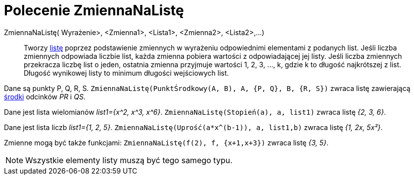 = Polecenie ZmiennaNaListę
:page-en: commands/Zip
ifdef::env-github[:imagesdir: /en/modules/ROOT/assets/images]

ZmiennaNaListę( Wyrażenie>, <Zmienna1>, <Lista1>, <Zmienna2>, <Lista2>,...)::
  Tworzy xref:/Listy.adoc[listę] poprzez podstawienie zmiennych w wyrażeniu odpowiednimi elementami z podanych list.
Jeśli liczba zmiennych odpowiada liczbie list, każda zmienna pobiera wartości z odpowiadającej jej listy.
Jeśli liczba zmiennych przekracza liczbę list o jeden, ostatnia zmienna przyjmuje wartości 1, 2, 3, ..., k, 
gdzie k to długość najkrótszej z list. Długość wynikowej listy to minimum długości wejściowych list.

[EXAMPLE]
====

Dane są punkty P, Q, R, S. `++ZmiennaNaListę(PunktŚrodkowy(A, B), A, {P, Q}, B, {R, S})++` zwraca listę zawierającą
xref:/commands/PunktŚrodkowy.adoc[środki] odcinków _PR_ i _QS_.

====

[EXAMPLE]
====

Dane jest lista wielomianów _list1={x^2, x^3, x^6}_. `++ZmiennaNaListę(Stopień(a), a, list1)++` zwraca listę _{2, 3, 6}_.

====

[EXAMPLE]
====

Dane jest lista liczb _list1={1, 2, 5}_. `++ZmiennaNaListę(Uprość(a*x^(b-1)), a, list1,b)++` zwraca listę _{1, 2x,
5x²}_.

====

[EXAMPLE]
====

Zmienne mogą być także funkcjami: `++ZmiennaNaListę(f(2), f, {x+1,x+3})++` zwraca listę _{3, 5}_.

====

[NOTE]
====

Wszystkie elementy listy muszą być tego samego typu.

====




